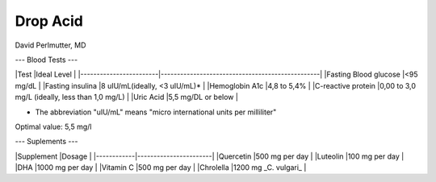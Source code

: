 ====
Drop Acid
====
David Perlmutter, MD

---
Blood Tests
---

|Test                    |Ideal Level                                      |
|------------------------|-------------------------------------------------|
|Fasting Blood glucose   |<95 mg/dL                                        |
|Fasting insulina        |8 uIU/mL(ideally, <3 uIU/mL)*                    |
|Hemoglobin A1c          |4,8 to 5,4%                                      |
|C-reactive protein      |0,00 to 3,0 mg/L (ideally, less than 1,0 mg/L)   |
|Uric Acid               |5,5 mg/DL or below                               |

* The abbreviation "uIU/mL" means "micro international units per milliliter" 
Optimal value: 5,5 mg/l

---
Suplements
---

|Supplement  |Dosage                 |
|------------|-----------------------|
|Quercetin   |500 mg per day         |
|Luteolin    |100 mg per day         |
|DHA         |1000 mg per day        |
|Vitamin C   |500 mg per day         |
|Chrolella   |1200 mg _C. vulgari_   |
